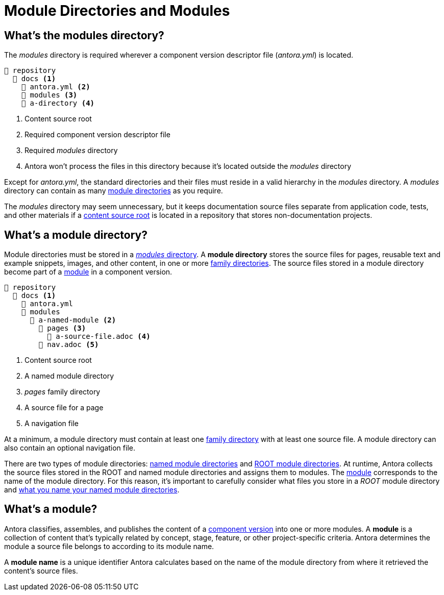 = Module Directories and Modules
:page-aliases: modules.adoc

[#modules-dir]
== What's the modules directory?

The [.path]_modules_ directory is required wherever a component version descriptor file ([.path]_antora.yml_) is located.

----
📒 repository
  📂 docs <1>
    📄 antora.yml <2>
    📂 modules <3>
    📂 a-directory <4>
----
<1> Content source root
<2> Required component version descriptor file
<3> Required [.path]_modules_ directory
<4> Antora won't process the files in this directory because it's located outside the [.path]_modules_ directory

Except for [.path]_antora.yml_, the standard directories and their files must reside in a valid hierarchy in the [.path]_modules_ directory.
A [.path]_modules_ directory can contain as many <<module-dir,module directories>> as you require.

The [.path]_modules_ directory may seem unnecessary, but it keeps documentation source files separate from application code, tests, and other materials if a xref:content-source-repositories.adoc#content-source-root[content source root] is located in a repository that stores non-documentation projects.

[#module-dir]
== What's a module directory?

Module directories must be stored in a <<modules-dir,_modules_ directory>>.
A [.term]*module directory* stores the source files for pages, reusable text and example snippets, images, and other content, in one or more xref:family-directories.adoc[family directories].
The source files stored in a module directory become part of a <<module,module>> in a component version.

----
📒 repository
  📂 docs <1>
    📄 antora.yml
    📂 modules
      📂 a-named-module <2>
        📂 pages <3>
          📄 a-source-file.adoc <4>
        📄 nav.adoc <5>
----
<1> Content source root
<2> A named module directory
<3> _pages_ family directory
<4> A source file for a page
<5> A navigation file

At a minimum, a module directory must contain at least one xref:family-directories.adoc[family directory] with at least one source file.
A module directory can also contain an optional navigation file.

There are two types of module directories: xref:named-module-directory.adoc[named module directories] and xref:root-module-directory.adoc[ROOT module directories].
At runtime, Antora collects the source files stored in the ROOT and named module directories and assigns them to modules.
The <<module,module>> corresponds to the name of the module directory.
For this reason, it's important to carefully consider what files you store in a [.path]_ROOT_ module directory and xref:module-directory-names.adoc[what you name your named module directories].

[#module]
== What's a module?

Antora classifies, assembles, and publishes the content of a xref:component-version.adoc[component version] into one or more modules.
A [.term]*module* is a collection of content that's typically related by concept, stage, feature, or other project-specific criteria.
Antora determines the module a source file belongs to according to its module name.

A [.term]*module name* is a unique identifier Antora calculates based on the name of the module directory from where it retrieved the content's source files.

////
[#where-module-name-is-used]
== Where is the module name used?

When inserting or linking to content that belongs to another module, you'll specify the target module's name in the page IDs of cross references and the resource IDs for images, examples, and partials.

In addition to internal processes, Antora uses the module name, except for `ROOT`, as a xref:module-url-segment.adoc[segment in page URLs].
////

////
All of the content that is assigned to a specific module is often stored in a single <<module-dir,module directory>>.
However, a module can also be assembled from files stored at multiple content source root locations as long as the assigned component name and version are the same and the name of each module directory the content is retrieved from is the same.

Antora applies additional preset behavior to the files stored in a [.path]_ROOT_ module directory.

As for named module directories, carefully consider the names you give to these directories because they're used during site configuration and generation.
Antora extracts the name of a module directory and assigns this name as the module coordinate to the source files stored in that directory.

[#nav-files]
== Navigation files

A module can contain none, one, or numerous navigation files.
A xref:navigation:filenames-and-locations.adoc[navigation file] is an AsciiDoc file (e.g., [.path]_nav.adoc_) that is stored in the directory of the module, but not in any of the module's family subdirectories.
In order to be displayed in the xref:navigation:index.adoc[component version's page menu], a navigation file must be xref:component-navigation.adoc[declared in the component version descriptor].
////
